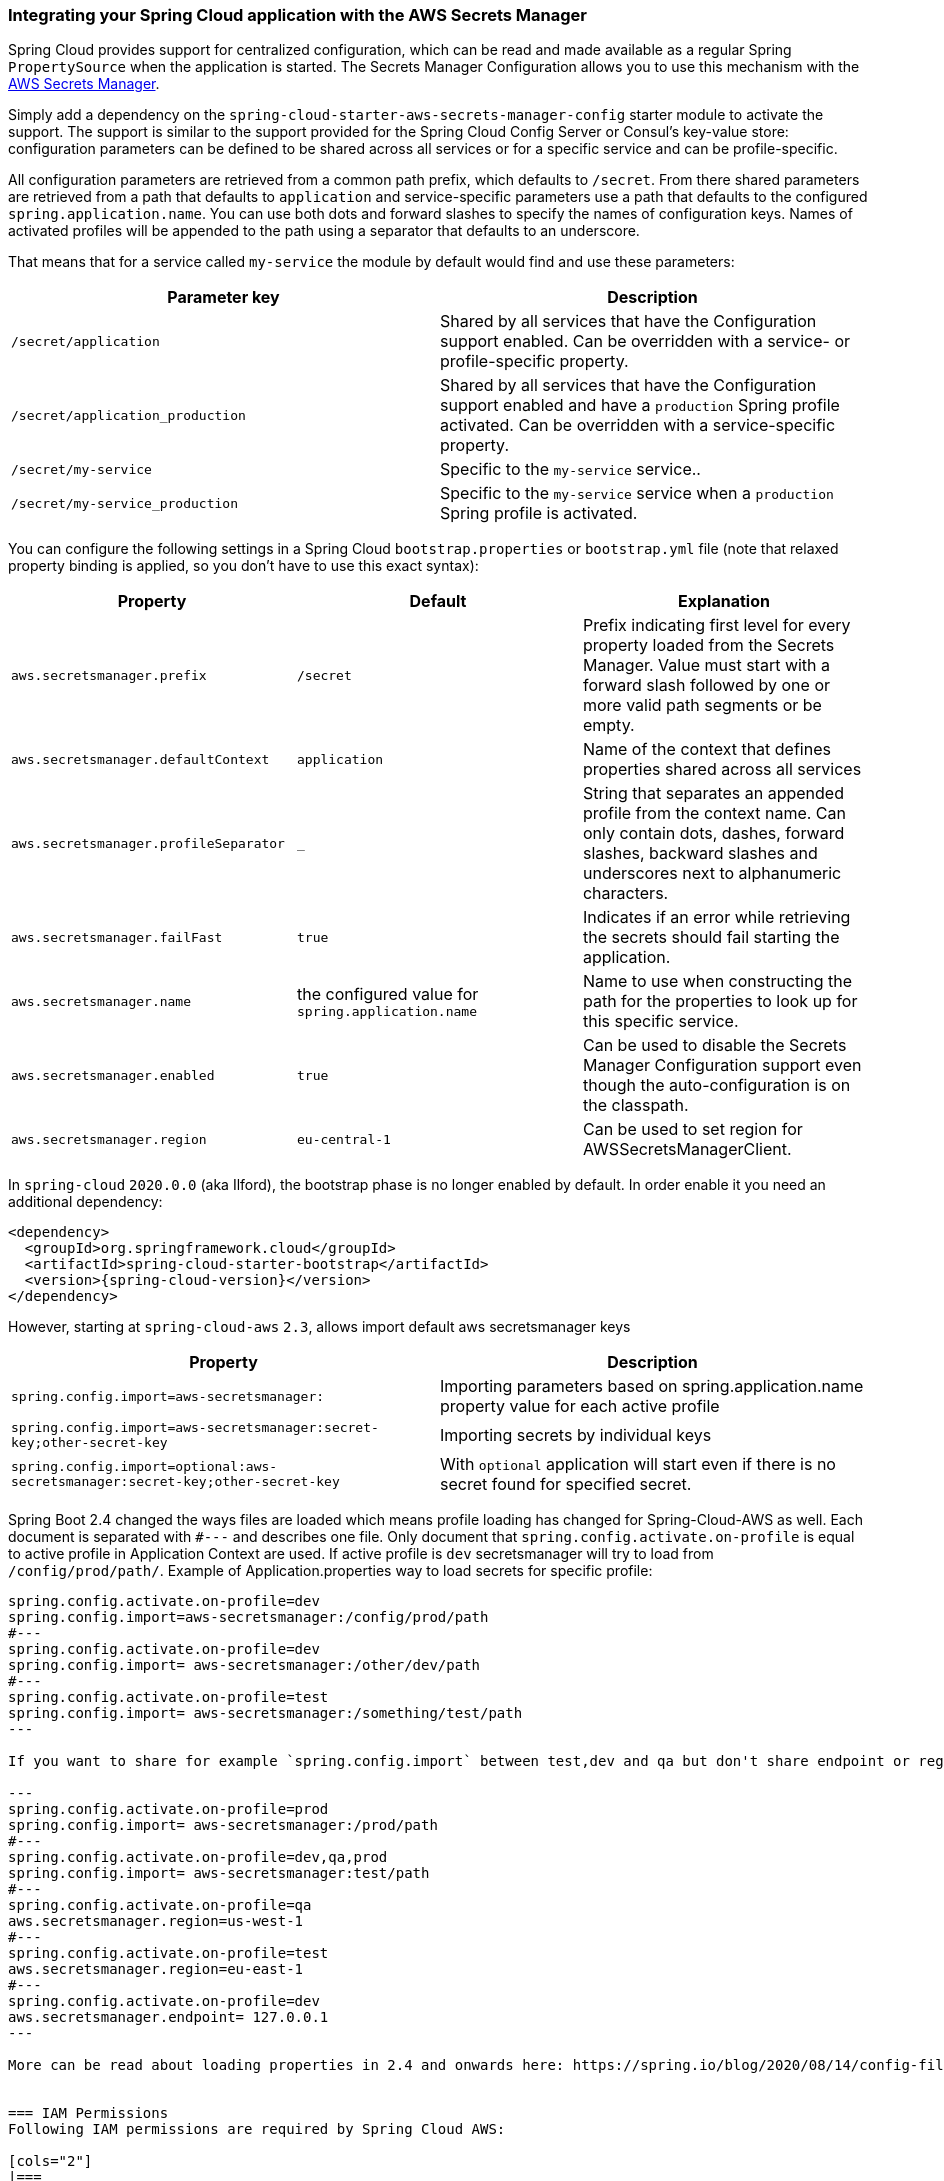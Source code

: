 === Integrating your Spring Cloud application with the AWS Secrets Manager

Spring Cloud provides support for centralized configuration, which can be read and made available as a regular Spring
`PropertySource` when the application is started. The Secrets Manager Configuration allows you to use this mechanism
with the https://docs.aws.amazon.com/secretsmanager/latest/userguide/intro.html[AWS Secrets Manager].

Simply add a dependency on the `spring-cloud-starter-aws-secrets-manager-config` starter module to activate the support.
The support is similar to the support provided for the Spring Cloud Config Server or Consul's key-value store:
configuration parameters can be defined to be shared across all services or for a specific service and can be
profile-specific.

All configuration parameters are retrieved from a common path prefix, which defaults to `/secret`. From there shared
parameters are retrieved from a path that defaults to `application` and service-specific parameters use a path that
defaults to the configured `spring.application.name`. You can use both dots and forward slashes to specify the names
of configuration keys. Names of activated profiles will be appended to the path using a separator that defaults to an
underscore.

That means that for a service called `my-service` the module by default would find and use these parameters:
[cols="2*", options="header"]
|===
|Parameter key
|Description

|`/secret/application`
|Shared by all services that have the Configuration support enabled. Can be overridden with a service- or profile-specific property.

|`/secret/application_production`
|Shared by all services that have the Configuration support enabled and have a `production` Spring profile activated.
Can be overridden with a service-specific property.

|`/secret/my-service`
|Specific to the `my-service` service..

|`/secret/my-service_production`
|Specific to the `my-service` service when a `production` Spring profile is activated.
|===

You can configure the following settings in a Spring Cloud `bootstrap.properties` or `bootstrap.yml` file
(note that relaxed property binding is applied, so you don't have to use this exact syntax):
[cols="3*", options="header"]
|===
|Property
|Default
|Explanation

|`aws.secretsmanager.prefix`
|`/secret`
|Prefix indicating first level for every property loaded from the Secrets Manager.
Value must start with a forward slash followed by one or more valid path segments or be empty.

|`aws.secretsmanager.defaultContext`
|`application`
|Name of the context that defines properties shared across all services

|`aws.secretsmanager.profileSeparator`
|`_`
|String that separates an appended profile from the context name. Can only contain
dots, dashes, forward slashes, backward slashes and underscores next to alphanumeric characters.

|`aws.secretsmanager.failFast`
|`true`
|Indicates if an error while retrieving the secrets should fail starting the application.

|`aws.secretsmanager.name`
|the configured value for `spring.application.name`
|Name to use when constructing the path for the properties to look up for this specific service.

|`aws.secretsmanager.enabled`
|`true`
|Can be used to disable the Secrets Manager Configuration support even though the auto-configuration is on the classpath.

|`aws.secretsmanager.region`
|`eu-central-1`
|Can be used to set region for AWSSecretsManagerClient.
|===

In `spring-cloud` `2020.0.0` (aka Ilford), the bootstrap phase is no longer enabled by default. In order
enable it you need an additional dependency:

[source,xml,indent=0]
----
<dependency>
  <groupId>org.springframework.cloud</groupId>
  <artifactId>spring-cloud-starter-bootstrap</artifactId>
  <version>{spring-cloud-version}</version>
</dependency>
----

However, starting at `spring-cloud-aws` `2.3`, allows import default aws secretsmanager keys
[cols="2*", options="header"]
|===
|Property
|Description

|`spring.config.import=aws-secretsmanager:`
|Importing parameters based on spring.application.name property value for each active profile

|`spring.config.import=aws-secretsmanager:secret-key;other-secret-key`
|Importing secrets by individual keys

|`spring.config.import=optional:aws-secretsmanager:secret-key;other-secret-key`
|With `optional` application will start even if there is no secret found for specified secret.
|===

Spring Boot 2.4 changed the ways files are loaded which means profile loading has changed for Spring-Cloud-AWS as well.
Each document is separated with `#---` and describes one file. Only document that `spring.config.activate.on-profile` is equal to active profile in Application Context are used.
If active profile is `dev` secretsmanager will try to load from `/config/prod/path/`.
Example of Application.properties way to load secrets for specific profile:

----
spring.config.activate.on-profile=dev
spring.config.import=aws-secretsmanager:/config/prod/path
#---
spring.config.activate.on-profile=dev
spring.config.import= aws-secretsmanager:/other/dev/path
#---
spring.config.activate.on-profile=test
spring.config.import= aws-secretsmanager:/something/test/path
---

If you want to share for example `spring.config.import` between test,dev and qa but don't share endpoint or region configuration something like this can be done.

---
spring.config.activate.on-profile=prod
spring.config.import= aws-secretsmanager:/prod/path
#---
spring.config.activate.on-profile=dev,qa,prod
spring.config.import= aws-secretsmanager:test/path
#---
spring.config.activate.on-profile=qa
aws.secretsmanager.region=us-west-1
#---
spring.config.activate.on-profile=test
aws.secretsmanager.region=eu-east-1
#---
spring.config.activate.on-profile=dev
aws.secretsmanager.endpoint= 127.0.0.1
---

More can be read about loading properties in 2.4 and onwards here: https://spring.io/blog/2020/08/14/config-file-processing-in-spring-boot-2-4


=== IAM Permissions
Following IAM permissions are required by Spring Cloud AWS:

[cols="2"]
|===
|  Get secret value:
| `secretsmanager:GetSecretValue`


|===

Sample IAM policy granting access to Secret manager:

[source,json,indent=0]
----
{
    "Version": "2012-10-17",
    "Statement": [
        {
            "Effect": "Allow",
            "Action": "secretsmanager:GetSecretValue",
            "Resource": "yourArn"
        }
    ]
}
----
